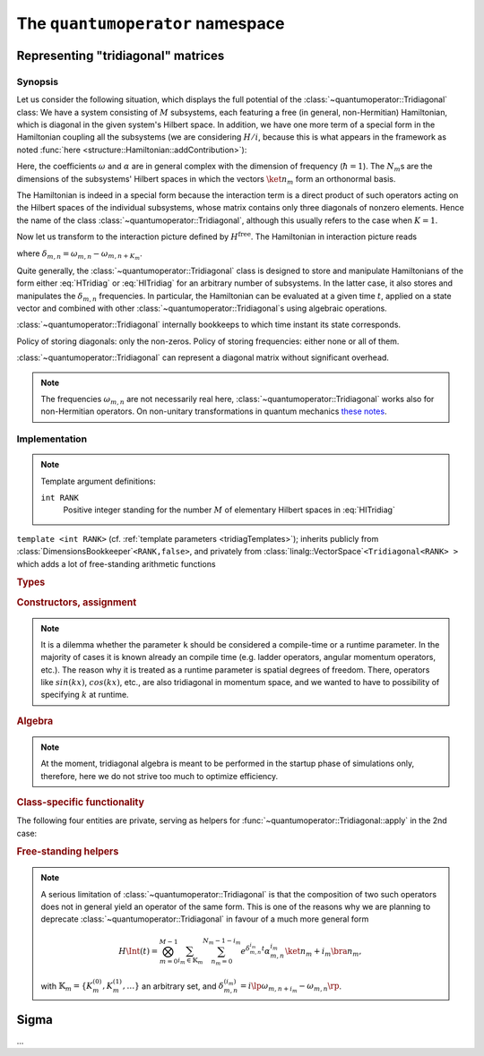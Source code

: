 .. _quantumoperator:

*********************************
The ``quantumoperator`` namespace
*********************************

===================================
Representing "tridiagonal" matrices
===================================


--------
Synopsis
--------

Let us consider the following situation, which displays the full potential of the :class:`~quantumoperator::Tridiagonal` class: We have a system consisting of :math:`M` subsystems, each featuring a free (in general, non-Hermitian) Hamiltonian, which is diagonal in the given system's Hilbert space. In addition, we have one more term of a special form in the Hamiltonian coupling all the subsystems (we are considering :math:`H/i`, because this is what appears in the framework as noted :func:`here <structure::Hamiltonian::addContribution>`):

.. math::
  :label: HTridiag

  H/i=\lp H^\text{free}+H^\text{interaction}\rp/i=&\sum_{m=0}^{M-1}\bigotimes_{k=0}^{m-1}\mathbf{1}_k\otimes\lp\sum_{n_m=0}^{N_m-1}\omega_{m,n}\ket{n_m}\bra{n_m}\rp\otimes\bigotimes_{k=m+1}^{M-1}\mathbf{1}_k\\&+\bigotimes_{m=0}^{M-1}\lp\sum_{n_m=0}^{N_m-1}\alpha^{(0)}_{m,n}\ket{n_m}\bra{n_m}\right.+\left.\sum_{n_m=0}^{N_m-1-K_m}\lp\alpha^{(+)}_{m,n}\ket{n_m}\bra{n_m+K_m}+\alpha^{(-)}_{m,n}\ket{n_m+K_m}\bra{n_m}\rp\rp.

Here, the coefficients :math:`\omega` and :math:`\alpha` are in general complex with the dimension of frequency (:math:`\hbar=1`). The :math:`N_m`\ s are the dimensions of the subsystems' Hilbert spaces in which the vectors :math:`\ket{n_m}` form an orthonormal basis.

The Hamiltonian is indeed in a special form because the interaction term is a direct product of such operators acting on the Hilbert spaces of the individual subsystems, whose matrix contains only three diagonals of nonzero elements. Hence the name of the class :class:`~quantumoperator::Tridiagonal`, although this usually refers to the case when :math:`K=1`.

Now let us transform to the interaction picture defined by :math:`H^\text{free}`. The Hamiltonian in interaction picture reads

.. math::
  :label: HITridiag

  H\Int(t)/i=\bigotimes_{m=0}^{M-1}\lp\sum_{n_m=0}^{N_m-1}\alpha^{(0)}_{m,n}\ket{n_m}\bra{n_m}+\sum_{n_m=0}^{N_m-1-K_m}\lp
  e^{\delta_{m,n}t}\alpha^{(-)}_{m,n}\ket{n_m+K_m}\bra{n_m}+e^{-\delta_{m,n}t}\alpha^{(+)}_{m,n}\ket{n_m}\bra{n_m+K_m}\rp\rp,

where :math:`\delta_{m,n}=\omega_{m,n}-\omega_{m,n+K_m}`.

Quite generally, the :class:`~quantumoperator::Tridiagonal` class is designed to store and manipulate Hamiltonians of the form either :eq:`HTridiag` or :eq:`HITridiag` for an arbitrary number of subsystems. In the latter case, it also stores and manipulates the :math:`\delta_{m,n}` frequencies. In particular, the Hamiltonian can be evaluated at a given time :math:`t`, applied on a state vector and combined with other :class:`~quantumoperator::Tridiagonal`\ s using algebraic operations.

:class:`~quantumoperator::Tridiagonal` internally bookkeeps to which time instant its state corresponds.

Policy of storing diagonals: only the non-zeros. Policy of storing frequencies: either none or all of them.

:class:`~quantumoperator::Tridiagonal` can represent a diagonal matrix without significant overhead. 

.. note::

  The frequencies :math:`\omega_{m,n}` are not necessarily real here, :class:`~quantumoperator::Tridiagonal` works also for non-Hermitian operators. On non-unitary transformations in quantum mechanics `these notes <http://optics.szfki.kfki.hu/~vukics/Pictures.pdf>`_.

--------------
Implementation
--------------

.. _tridiagTemplates:

.. note::

  Template argument definitions:

  ``int RANK``
    Positive integer standing for the number :math:`M` of elementary Hilbert spaces in :eq:`HITridiag`


.. class:: quantumoperator::Tridiagonal

  ``template <int RANK>`` (cf. :ref:`template parameters <tridiagTemplates>`); inherits publicly from :class:`DimensionsBookkeeper`\ ``<RANK,false>``, and privately from :class:`linalg::VectorSpace`\ ``<Tridiagonal<RANK> >`` which adds a lot of free-standing arithmetic functions

  .. rubric:: Types

  .. c:var:: LENGTH
  
    The number of :type:`Diagonal`\ s the class has to store::

      static const int LENGTH=tmptools::Power<3,RANK>::value;

  .. type:: Diagonals 
  
    The class is implemented in terms of a :class:`blitzplusplus::TinyOfArrays`, this is the class used to store the :type:`Diagonal`\ s::

      typedef blitzplusplus::TinyOfArrays<dcomp,RANK,LENGTH> Diagonals;

  .. type:: Diagonal

     ::
     
       typedef typename Diagonals::T_numtype Diagonal;

  .. type:: Dimensions

    Inherited from :class:`DimensionsBookkeeper`

  .. type:: StateVectorLow

    ::

      typedef typename quantumdata::Types<RANK>::StateVectorLow StateVectorLow;

  .. type:: IntRANK

    (private) used for terser member-function signatures ::

      typedef mpl::int_<RANK> IntRANK;

  .. c:var:: _1_

    (private) used for terser member-function signatures ::

      static const mpl::int_<1> _1_;//=mpl::int_<1>();

  .. c:var:: empty

    (private) used for terser member-function signatures ::

      static const Diagonal empty;//=Diagonal();


  .. rubric:: Constructors, assignment

  .. function:: explicit Tridiagonal(const Diagonal& zero =empty, size_t k =0, const Diagonal& minus =empty, const Diagonal& plus =empty, bool toFreqs=false, IntRANK one=_1_)

    This is the principal way to create an object of this class, which can be used in the unary case only, as ensured by the trailing dummy argument. This creates an object corresponding to the elementary operator

    .. math::
      :label: ElemTridiag

      H^\text{elem}/i=\sum_{n=0}^{N-1}\alpha^{(0)}_n\ket{n}\bra{n}+\sum_{n=0}^{N-1-K}\lp\alpha^{(-)}_n\ket{n+K}\bra{n}+\alpha^{(+)}_n\ket{n}\bra{n+K}\rp

    when ``toFreq=false`` and

    .. math::
      :label: ElemTridiagIP

      H\Int^\text{elem}(t=0)/i=\sum_{n=0}^{N-1-K}\lp e^{\delta_{n}t}\alpha^{(-)}_n\ket{n+K}\bra{n}+e^{-\delta_{n}t}\alpha^{(+)}_n\ket{n}\bra{n+K}\rp

    when ``toFreq=true``. The arguments ``zero``, ``minus``, ``plus``, and ``k`` correspond respectively to :math:`\alpha^{(0)}`, :math:`\alpha^{(-)}`, :math:`\alpha^{(+)}`, and :math:`K`. In case of ``toFreq=true``, the :math:`\delta` frequencies are calculated out of :math:`\alpha^{(0)}` as :math:`\delta_{n}=\alpha^{(0)}_{n}-\alpha^{(0)}_{n+K}`.

    Either of the three initializing arrays might be zero-size, which signifies that the corresponding diagonal is zero, however, if they are nonzero-size, then their sizes must be compatible with each other. If both ``minus`` and ``plus`` are zero-size (purely diagonal matrix), then ``k`` might be zero as well. Violation is detected at runtime, and an exception of type :class:`~quantumoperator::TridiagonalConsistencyErrorException` is thrown.

  .. note::

    It is a dilemma whether the parameter ``k`` should be considered a compile-time or a runtime parameter. In the majority of cases it is known already an compile time (e.g. ladder operators, angular momentum operators, etc.). The reason why it is treated as a runtime parameter is spatial degrees of freedom. There, operators like :math:`sin(kx)`, :math:`cos(kx)`, etc., are also tridiagonal in momentum space, and we wanted to have to possibility of specifying :math:`k` at runtime.


  .. function:: Tridiagonal(const Tridiagonal& tridiag)

    Copy constructor with deep-copy semantics.

  .. function:: Tridiagonal(const Tridiagonal<RANK2>& tridiag1, const Tridiagonal<RANK__MI__RANK2>& tridiag2)

    ``template <int RANK2>``

    Constructing the object as the direct product of ``tridiag1`` and ``tridiag2``. This is rather non-trivial, and the calculation of the resulting diagonals' position is at the moment calculated at runtime, though it could partly be done at compile time. The eventual frequencies are also composed, direct product translates to a "direct sum" in this case. This really makes sense only if the time instants of the two tridiagonals are the same. Violation is detected at runtime, and an exception of type :class:`~quantumoperator::TridiagonalTimeMismatchException` is thrown.

    All tridiagonals of ``RANK>1`` originate from direct products of unary tridiagonals.

  .. function:: Tridiagonal& furnishWithFreqs(const Diagonal& mainDiagonal, IntRANK one=_1_)

    Furnishes a unary tridiagonal with frequencies calculated from ``mainDiagonal``. Note that the matrix may have its own main diagonal in this case, which remains untouched. (This is actually exploited if we want to transform out only part of a main diagonal with interaction picture.) Returns ``*this``.

  .. rubric:: Algebra

  .. note:: At the moment, tridiagonal algebra is meant to be performed in the startup phase of simulations only, therefore, here we do not strive too much to optimize efficiency.

  .. function:: const Tridiagonal hermitianConjugate() const
  .. function:: const Tridiagonal dagger() const

    Returns a newly constructed object, which is the Hermitian conjugate of ``this``. Transposition involves a non-trivial permutation of diagonals, which could be done at compile-time, but at the moment it's runtime.

    Frequencies need not be transposed, because they are identical to their transpose. 

    .. note:: Eventually, an in-place version of Hermitian conjugation could be also implemented, if need for this arises.

  .. function:: Tridiagonal& operator+=(const Tridiagonal& tridiag)

    Naive addition. The structures of the two objects must match, and there is a rather complicated set of rules as to what is meant by "matching". Tridiagonal freely mixes with a purely diagonal matrix throught addition. If both have off-diagonals as well, the ``k``\ s must match. If both store frequencies, they must be equal. Any violation of these rules is detected at runtime, and an exception of type :class:`~quantumoperator::TridiagonalStructureMismatchException` is thrown.

  .. function:: const Tridiagonal operator-() const

    Returns a (deep) copy with negated diagonals. Frequencies remain untouched.

  .. function:: const Tridiagonal operator+() const

    Returns a (deep) copy.

  .. function:: Tridiagonal& operator-=(const Tridiagonal& tridiag)

    ::

      Tridiagonal& operator-=(const Tridiagonal& tridiag) {(*this)+=-tridiag; return *this;}

  .. function:: Tridiagonal& operator*=(const dcomp& dc)

  .. function:: Tridiagonal& operator/=(const dcomp& dc)

  .. function:: Tridiagonal& operator*=(double d)

  .. function:: Tridiagonal& operator/=(double d)

    Naively implemented, could be templated if need arises. Frequencies untouched throughout.

  .. rubric:: Class-specific functionality

  .. function:: Tridiagonal& propagate(double t)

    Updates the elements of the matrix to time instant ``t`` with the help of the stored frequencies.  

  .. function:: void apply(const StateVectorLow& psi, StateVectorLow& psiprime) const

    "Applies" the tridiagonal matrix on the state vector ``psiprime``, in the vein of :func:`structure::Hamiltonian::addContribution`, that is :math:`\ket{\Psi'}+=T\ket\Psi`.

    Finding out which of the :math:`3^{\text{arity}}` diagonals corresponds to which state-vector slice when "applying", is a formidable task for higher arity, and a significant portion of this calculation is done at compile time. The structure of this problem naturally maps to a recursion. There are 2 possibilities:
      #. Explicit specializations of the function :func:`~quantumoperator::Tridiagonal::apply`. In this case, explicitly specialized code must be generated with the Python script :file:`quantumoperator/applyImpl/generate.py` for each ``RANK`` (the Python script takes the rank as its first parameter in the command line). The user is encouraged to try it out to see the structure of the problem. 

         Here, the recursion inherent in the problem is shifted to this Python script. This solution sidesteps template metaprogramming, however, it has the drawback that the amount of code such produced grows exponentially with the arity.

         This possibility is used if the ``DO_CONSIDER_EXPLICITLY_SPECIALIZED_TRIDIAGONAL_APPLIES`` macro is defined at compilation.

      #. The function is implemented using the recursive :func:`~quantumoperator::Tridiagonal::doApply`, whose second version is present to break the recursivity. In this case, only this second version of the :func:`~quantumoperator::Tridiagonal::doApply` function must be explicitly specialized, which results in much less code.

         This possibility is used if the ``DO_CONSIDER_EXPLICITLY_SPECIALIZED_TRIDIAGONAL_APPLIES`` macro is *not* defined at compilation.


    .. note:: (Perhaps somewhat surprisingly,) compile-time resource requirement is larger in the 1st case. 

  The following four entities are private, serving as helpers for :func:`~quantumoperator::Tridiagonal::apply` in the 2nd case:

  .. function:: void doApply(mpl::int_<REMAINING> dummy, const Ranges& ranges, const StateVectorLow& psi, StateVectorLow& psiprime) const

    ``template<int START, typename V_DPSIDT, typename V_A, typename V_PSI, int REMAINING>``

  .. function:: void doApply(mpl::int_<0> dummy, const Ranges& ranges, const StateVectorLow& psi, StateVectorLow& psiprime) const

    ``template<int START, typename V_DPSIDT, typename V_A, typename V_PSI>``

    This is explicitly specialized for all ``RANK``\ s, with the help of preprocessor metaprogramming. We rely on the `Boost.Preprocessor library <http://www.boost.org/doc/libs/1_49_0_beta1/libs/preprocessor/doc/index.html>`_, in particular the ``BOOST_PP_ITERATE`` `macro <http://www.boost.org/doc/libs/1_49_0_beta1/libs/preprocessor/doc/ref/iterate.html>`_. The reentrant header can be found at :file:`quantumoperator/details/TridiagonalApplySpecialization.h`.

  .. class:: FillRangesHelper

  .. function:: const Ranges fillRanges(const StateVectorLowIndexType& idx) const


.. rubric:: Free-standing helpers

.. function:: const Tridiagonal<1> zero(size_t dim)

.. function:: const Tridiagonal<1> identity(size_t dim)

.. function:: const Tridiagonal<RANK> quantumoperator::furnishWithFreqs(const Tridiagonal<RANK>& tridiag, const Diagonal& mainDiagonal)

  At the moment only for the unary case, implemented in terms of :func:`quantumoperator::Tridiagonal::furnishWithFreqs`.

.. note::

  A serious limitation of :class:`~quantumoperator::Tridiagonal` is that the composition of two such operators does not in general yield an operator of the same form. This is one of the reasons why we are planning to deprecate :class:`~quantumoperator::Tridiagonal` in favour of a much more general form 

  .. math::

    H\Int(t)=\bigotimes_{m=0}^{M-1}\sum_{i_m\in\mathbb{K}_m}\sum_{n_m=0}^{N_m-1-i_m}e^{\delta^{i_m}_{m,n}t}\alpha^{i_m}_{m,n}\ket{n_m+i_m}\bra{n_m},

  with :math:`\mathbb{K}_m=\left\{K_m^{(0)},K_m^{(1)},\dots\right\}` an arbitrary set, and :math:`\delta_{m,n}^{(i_m)}=i\lp\omega_{m,n+i_m}-\omega_{m,n}\rp`.

======
Sigma
======

.. class:: quantumoperator::Sigma

  ...
